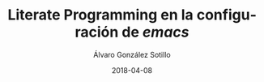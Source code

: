 #+title: Literate Programming en la configuración de /emacs/

#+AUTHOR:      Álvaro González Sotillo
#+EMAIL:       alvarogonzalezsotillo@gmail.com
#+DATE:        2018-04-08
#+URI:         /blog/literate-programming-configuracion-emacs

#+TAGS: emacs, orgmode, 
#+DESCRIPTION: =org-babel= permite ejecutar los listados incluidos en un documento. Incluso la propia configuración de /emacs/ puede estar en un fichero =org=


#+PROPERTY: header-arg :eval query
#+LANGUAGE: es
#+options: toc:2
#+latex_class_options: [a4paper]
#+latex_header: \usepackage[margin=2cm]{geometry}
#+latex_header: \usepackage{amsmath}
#+latex_header: \usepackage{xcolor}
#+latex_header: \usepackage[spanish]{babel}
#+latex_header: \usepackage{caption}
#+latex_header: \usepackage{listings}
#+latex_header_extra: \lstset{frame=single,columns=fixed,basicstyle=\scriptsize\ttfamily,breaklines=true,postbreak=\raisebox{0ex}[0ex][0ex]{\ensuremath{\color{red}\hookrightarrow\space}},keywordstyle=\color{blue}\ttfamily,stringstyle=\color{red}\ttfamily,commentstyle=\color{green}\ttfamily}
#+latex_header_extra: \lstset{emph={function,let,len,import,translate,module,rotate,module,hull,sphere},emphstyle=\color{blue}\ttfamily}
#+latex_header_extra: \hypersetup{colorlinks,citecolor=black,filecolor=black,linkcolor=black,urlcolor=blue}
#+latex_header_extra: \renewcommand{\lstlistingname}{Listado}
#+latex_header_extra: \captionsetup{font={scriptsize}}


